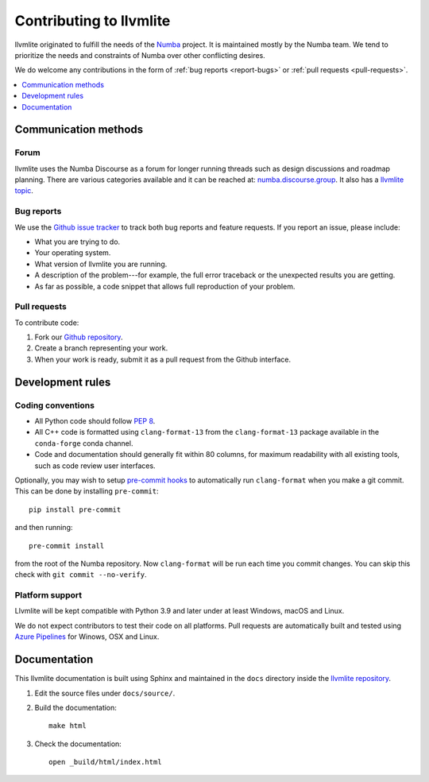 
========================
Contributing to llvmlite
========================

llvmlite originated to fulfill the needs of the Numba_ project.
It is maintained mostly by the Numba team. We tend to prioritize
the needs and constraints of Numba over other conflicting desires.

We do welcome any contributions in the form of
:ref:`bug reports <report-bugs>` or :ref:`pull requests <pull-requests>`.

.. _Numba: http://numba.pydata.org/

.. contents::
   :local:
   :depth: 1

Communication methods
=====================

Forum
-----

llvmlite uses the Numba Discourse as a forum for longer running threads such as
design discussions and roadmap planning. There are various categories available
and it can be reached at: `numba.discourse.group
<https://numba.discourse.group/>`_. It also has a `llvmlite topic
<https://numba.discourse.group/c/llvmlite/12>`_.

.. _report-bugs:

Bug reports
-----------

We use the
`Github issue tracker <https://github.com/numba/llvmlite/issues>`_
to track both bug reports and feature requests. If you report an
issue, please include:

* What you are trying to do.

* Your operating system.

* What version of llvmlite you are running.

* A description of the problem---for example, the full error
  traceback or the unexpected results you are getting.

* As far as possible, a code snippet that allows full
  reproduction of your problem.

.. _pull-requests:

Pull requests
-------------

To contribute code:

#. Fork our `Github repository <https://github.com/numba/llvmlite>`_.

#. Create a branch representing your work.

#. When your work is ready, submit it as a pull request from the
   Github interface.


Development rules
=================

Coding conventions
------------------

* All Python code should follow `PEP 8 <https://www.python.org/dev/peps/pep-0008/>`_.
* All C++ code is formatted using ``clang-format-13`` from the
  ``clang-format-13`` package available in the ``conda-forge`` conda channel.
* Code and documentation should generally fit within 80 columns,
  for maximum readability with all existing tools, such as code
  review user interfaces.

Optionally, you may wish to setup `pre-commit hooks <https://pre-commit.com/>`_
to automatically run ``clang-format`` when you make a git commit. This can be
done by installing ``pre-commit``::

    pip install pre-commit

and then running::

    pre-commit install

from the root of the Numba repository. Now ``clang-format`` will be run each time
you commit changes. You can skip this check with ``git commit --no-verify``.


Platform support
----------------

Llvmlite will be kept compatible with Python 3.9 and later
under at least Windows, macOS and Linux.

We do not expect contributors to test their code on all platforms.  Pull
requests are automatically built and tested using `Azure Pipelines
<https://dev.azure.com/numba/numba/_build?definitionId=2>`_ for Winows, OSX and
Linux.

Documentation
=============

This llvmlite documentation is built using Sphinx and maintained
in the ``docs`` directory inside the
`llvmlite repository <https://github.com/numba/llvmlite>`_.

#. Edit the source files under ``docs/source/``.

#. Build the documentation::

     make html

#. Check the documentation::

     open _build/html/index.html

.. |reg| unicode:: U+000AE .. REGISTERED SIGN
